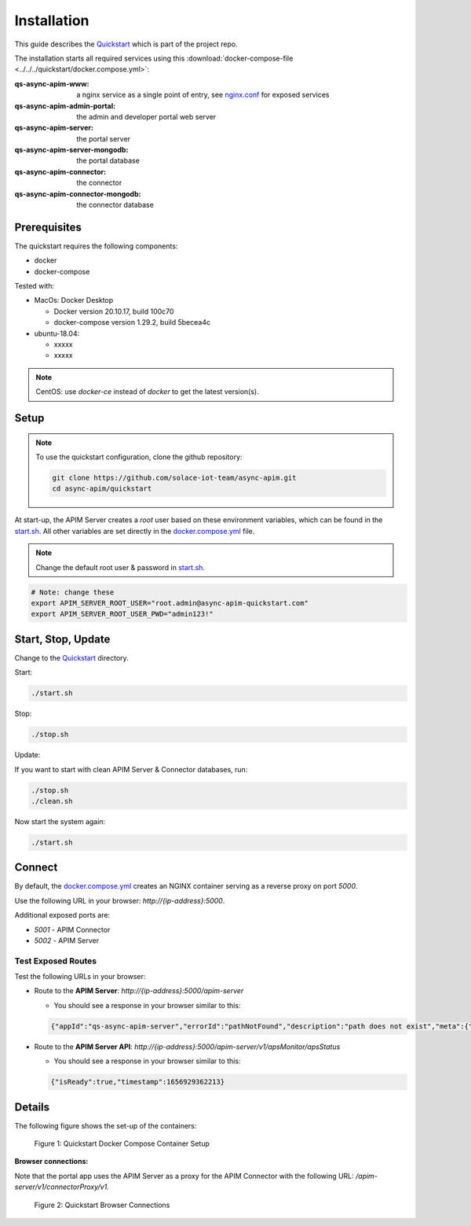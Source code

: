 .. _quickstart-content-installation:

Installation
============

This guide describes the `Quickstart`_ which is part of the project repo.

The installation starts all required services using this
:download:`docker-compose-file <../../../quickstart/docker.compose.yml>`:

:qs-async-apim-www: a nginx service as a single point of entry, see `nginx.conf`_ for exposed services
:qs-async-apim-admin-portal: the admin and developer portal web server
:qs-async-apim-server: the portal server
:qs-async-apim-server-mongodb: the portal database
:qs-async-apim-connector: the connector
:qs-async-apim-connector-mongodb: the connector database

.. seealso::

  - `Quickstart`_ - quickstart directory in repo.
  - `docker.compose.yml`_ - docker compose in repo.
  - `nginx.conf`_ - nginx config in repo.
  - `start.sh`_ - shell script to install the system.
  - :ref:`System configuration details.<system-content-configuration>`

Prerequisites
+++++++++++++

The quickstart requires the following components:

.. - nodejs, version 16.x

- docker
- docker-compose

Tested with:

- MacOs: Docker Desktop

  - Docker version 20.10.17, build 100c70
  - docker-compose version 1.29.2, build 5becea4c

- ubuntu-18.04:

  - xxxxx
  - xxxxx

.. note::

  CentOS: use `docker-ce` instead of `docker` to get the latest version(s).


Setup
+++++

.. note::

  To use the quickstart configuration, clone the github repository:

  .. code-block:: bash

    git clone https://github.com/solace-iot-team/async-apim.git
    cd async-apim/quickstart



At start-up, the APIM Server creates a `root` user based on these environment variables, which can be found in the `start.sh`_.
All other variables are set directly in the `docker.compose.yml`_ file.


.. note::

  Change the default root user & password in `start.sh`_.


.. code-block:: bash

  # Note: change these
  export APIM_SERVER_ROOT_USER="root.admin@async-apim-quickstart.com"
  export APIM_SERVER_ROOT_USER_PWD="admin123!"


Start, Stop, Update
+++++++++++++++++++

Change to the `Quickstart`_ directory.

Start:

.. code-block:: bash

  ./start.sh


Stop:

.. code-block:: bash

  ./stop.sh

Update:

If you want to start with clean APIM Server & Connector databases, run:

.. code-block:: bash

  ./stop.sh
  ./clean.sh

Now start the system again:

.. code-block:: bash

  ./start.sh

Connect
+++++++

By default, the `docker.compose.yml`_ creates an NGINX container serving as a reverse proxy on port `5000`.

Use the following URL in your browser: `http://{ip-address}:5000`.

Additional exposed ports are:

- `5001` - APIM Connector
- `5002` - APIM Server

Test Exposed Routes
-------------------

Test the following URLs in your browser:

- Route to the **APIM Server**: `http://{ip-address}:5000/apim-server`

  - You should see a response in your browser similar to this:

  .. code-block:: json

    {"appId":"qs-async-apim-server","errorId":"pathNotFound","description":"path does not exist","meta":{"path":"/apim-server"}}


- Route to the **APIM Server API**: `http://{ip-address}:5000/apim-server/v1/apsMonitor/apsStatus`

  - You should see a response in your browser similar to this:

  .. code-block:: json

    {"isReady":true,"timestamp":1656929362213}



Details
+++++++

The following figure shows the set-up of the containers:

.. figure:: ../images/async-apim.quickstart.containers.png
   :width: 800

   Figure 1: Quickstart Docker Compose Container Setup


**Browser connections:**

Note that the portal app uses the APIM Server as a proxy for the APIM Connector with the following URL: `/apim-server/v1/connectorProxy/v1`.

.. figure:: ../images/async-apim.quickstart.connect.png
   :width: 800

   Figure 2: Quickstart Browser Connections



.. _Quickstart :
  https://github.com/solace-iot-team/async-apim/tree/main/quickstart

.. _nginx.conf :
  https://github.com/solace-iot-team/async-apim/blob/main/quickstart/docker-volumes/apim-www/nginx.conf

.. _start.sh :
  https://github.com/solace-iot-team/async-apim/blob/main/quickstart/start.sh

.. _docker.compose.yml :
  https://github.com/solace-iot-team/async-apim/blob/main/quickstart/docker.compose.yml
